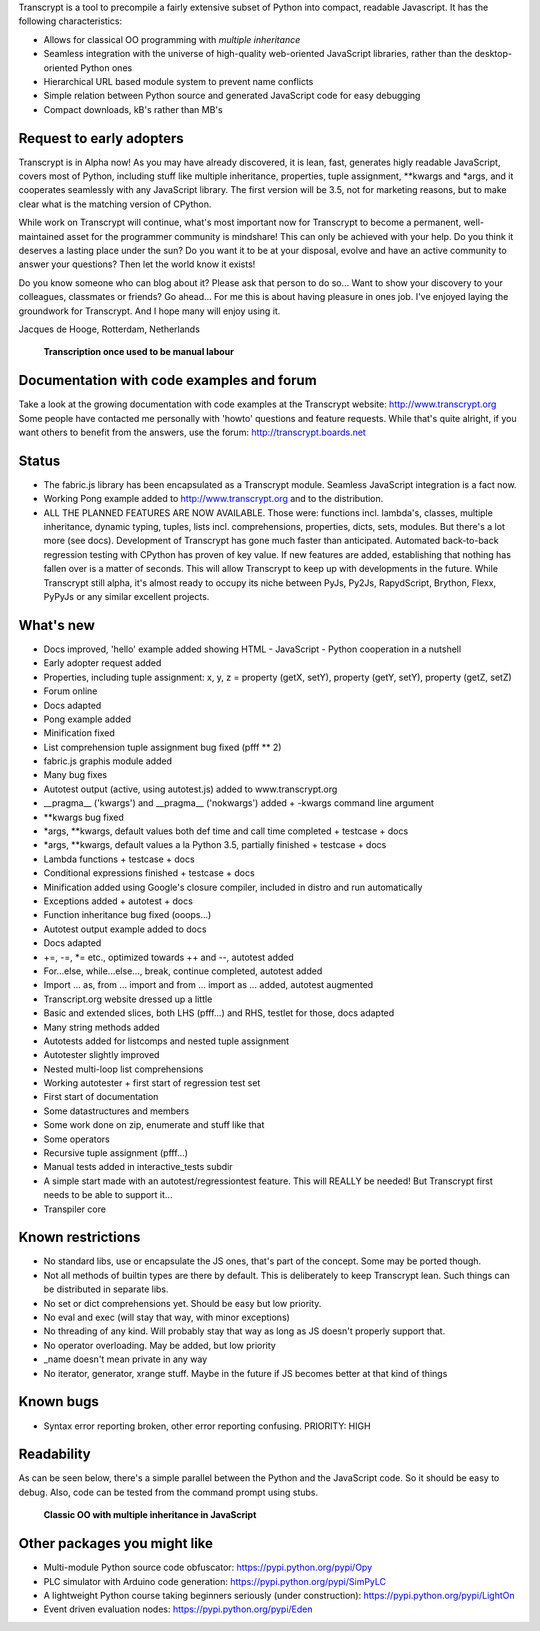Transcrypt is a tool to precompile a fairly extensive subset of Python into compact, readable Javascript. It has the following characteristics:

- Allows for classical OO programming with *multiple inheritance*
- Seamless integration with the universe of high-quality web-oriented JavaScript libraries, rather than the desktop-oriented Python ones
- Hierarchical URL based module system to prevent name conflicts
- Simple relation between Python source and generated JavaScript code for easy debugging
- Compact downloads, kB's rather than MB's

.. figure:: http://www.transcrypt.org/illustrations/logo.png
	:alt: Logo

Request to early adopters
=========================

Transcrypt is in Alpha now!
As you may have already discovered, it is lean, fast, generates higly readable JavaScript, covers most of Python, including stuff like multiple inheritance, properties, tuple assignment, \*\*kwargs and \*args, and it cooperates seamlessly with any JavaScript library.
The first version will be 3.5, not for marketing reasons, but to make clear what is the matching version of CPython.

While work on Transcrypt will continue, what's most important now for Transcrypt to become a permanent, well-maintained asset for the programmer community is mindshare!
This can only be achieved with your help.
Do you think it deserves a lasting place under the sun?
Do you want it to be at your disposal, evolve and have an active community to answer your questions?
Then let the world know it exists!

Do you know someone who can blog about it?
Please ask that person to do so...
Want to show your discovery to your colleagues, classmates or friends?
Go ahead... For me this is about having pleasure in ones job. I've enjoyed laying the groundwork for Transcrypt. And I hope many will enjoy using it.

Jacques de Hooge, Rotterdam, Netherlands

.. figure:: http://www.transcrypt.org/illustrations/monk_transcribing.png
	:alt: Monk transcribing
	
	**Transcription once used to be manual labour**
	
Documentation with code examples and forum
==========================================

Take a look at the growing documentation with code examples at the Transcrypt website: http://www.transcrypt.org
Some people have contacted me personally with 'howto' questions and feature requests. While that's quite alright, if you want others to benefit from the answers, use the forum: http://transcrypt.boards.net

Status
======

- The fabric.js library has been encapsulated as a Transcrypt module. Seamless JavaScript integration is a fact now.
- Working Pong example added to http://www.transcrypt.org and to the distribution.
- ALL THE PLANNED FEATURES ARE NOW AVAILABLE. Those were: functions incl. lambda's, classes, multiple inheritance, dynamic typing, tuples, lists incl. comprehensions, properties, dicts, sets, modules. But there's a lot more (see docs). Development of Transcrypt has gone much faster than anticipated. Automated back-to-back regression testing with CPython has proven of key value. If new features are added, establishing that nothing has fallen over is a matter of seconds. This will allow Transcrypt to keep up with developments in the future. While Transcrypt still alpha, it's almost ready to occupy its niche between PyJs, Py2Js, RapydScript, Brython, Flexx, PyPyJs or any similar excellent projects.

What's new
==========

- Docs improved, 'hello' example added showing HTML - JavaScript - Python cooperation in a nutshell
- Early adopter request added
- Properties, including tuple assignment: x, y, z = property (getX, setY), property (getY, setY), property (getZ, setZ)
- Forum online
- Docs adapted
- Pong example added
- Minification fixed
- List comprehension tuple assignment bug fixed (pfff ** 2)
- fabric.js graphis module added
- Many bug fixes
- Autotest output (active, using autotest.js) added to www.transcrypt.org
- __pragma__ ('kwargs') and __pragma__ ('nokwargs') added + -kwargs command line argument
- \*\*kwargs bug fixed
- \*args, \*\*kwargs, default values both def time and call time completed + testcase + docs
- \*args, \*\*kwargs, default values a la Python 3.5, partially finished + testcase + docs
- Lambda functions + testcase + docs
- Conditional expressions finished + testcase + docs
- Minification added using Google's closure compiler, included in distro and run automatically
- Exceptions added + autotest + docs
- Function inheritance bug fixed (ooops...)
- Autotest output example added to docs
- Docs adapted
- +=, -=, \*= etc., optimized towards ++ and --, autotest added
- For...else, while...else..., break, continue completed, autotest added
- Import ... as, from ... import and from ... import as ... added, autotest augmented
- Transcript.org website dressed up a little
- Basic and extended slices, both LHS (pfff...) and RHS, testlet for those, docs adapted
- Many string methods added
- Autotests added for listcomps and nested tuple assignment
- Autotester slightly improved
- Nested multi-loop list comprehensions
- Working autotester + first start of regression test set
- First start of documentation
- Some datastructures and members
- Some work done on zip, enumerate and stuff like that
- Some operators
- Recursive tuple assignment (pfff...)
- Manual tests added in interactive_tests  subdir
- A simple start made with an autotest/regressiontest feature. This will REALLY be needed! But Transcrypt first needs to be able to support it...
- Transpiler core

Known restrictions
==================

- No standard libs, use or encapsulate the JS ones, that's part of the concept. Some may be ported though.
- Not all methods of builtin types are there by default. This is deliberately to keep Transcrypt lean. Such things can be distributed in separate libs.
- No set or dict comprehensions yet. Should be easy but low priority.
- No eval and exec (will stay that way, with minor exceptions)
- No threading of any kind. Will probably stay that way as long as JS doesn't properly support that.
- No operator overloading. May be added, but low priority
- _name doesn't mean private in any way
- No iterator, generator, xrange stuff. Maybe in the future if JS becomes better at that kind of things

Known bugs
==========

- Syntax error reporting broken, other error reporting confusing. PRIORITY: HIGH

Readability
===========

As can be seen below, there's a simple parallel between the Python and the JavaScript code.
So it should be easy to debug.
Also, code can be tested from the command prompt using stubs.

.. figure:: http://www.transcrypt.org/illustrations/class_compare.png
	:alt: Screenshot of Python versus JavaScript code
	
	**Classic OO with multiple inheritance in JavaScript**

Other packages you might like
=============================

- Multi-module Python source code obfuscator: https://pypi.python.org/pypi/Opy
- PLC simulator with Arduino code generation: https://pypi.python.org/pypi/SimPyLC
- A lightweight Python course taking beginners seriously (under construction): https://pypi.python.org/pypi/LightOn
- Event driven evaluation nodes: https://pypi.python.org/pypi/Eden

